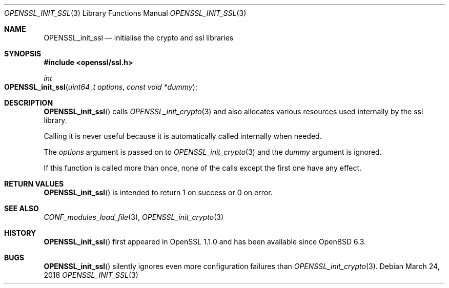 .\" $OpenBSD: OPENSSL_init_ssl.3,v 1.2 2018/03/24 00:55:37 schwarze Exp $
.\" Copyright (c) 2018 Ingo Schwarze <schwarze@openbsd.org>
.\"
.\" Permission to use, copy, modify, and distribute this software for any
.\" purpose with or without fee is hereby granted, provided that the above
.\" copyright notice and this permission notice appear in all copies.
.\"
.\" THE SOFTWARE IS PROVIDED "AS IS" AND THE AUTHOR DISCLAIMS ALL WARRANTIES
.\" WITH REGARD TO THIS SOFTWARE INCLUDING ALL IMPLIED WARRANTIES OF
.\" MERCHANTABILITY AND FITNESS. IN NO EVENT SHALL THE AUTHOR BE LIABLE FOR
.\" ANY SPECIAL, DIRECT, INDIRECT, OR CONSEQUENTIAL DAMAGES OR ANY DAMAGES
.\" WHATSOEVER RESULTING FROM LOSS OF USE, DATA OR PROFITS, WHETHER IN AN
.\" ACTION OF CONTRACT, NEGLIGENCE OR OTHER TORTIOUS ACTION, ARISING OUT OF
.\" OR IN CONNECTION WITH THE USE OR PERFORMANCE OF THIS SOFTWARE.
.\"
.Dd $Mdocdate: March 24 2018 $
.Dt OPENSSL_INIT_SSL 3
.Os
.Sh NAME
.Nm OPENSSL_init_ssl
.Nd initialise the crypto and ssl libraries
.Sh SYNOPSIS
.In openssl/ssl.h
.Ft int
.Fo OPENSSL_init_ssl
.Fa "uint64_t options"
.Fa "const void *dummy"
.Fc
.Sh DESCRIPTION
.Fn OPENSSL_init_ssl
calls
.Xr OPENSSL_init_crypto 3
and also allocates various resources used internally by the ssl library.
.Pp
Calling it is never useful because it is automatically called
internally when needed.
.Pp
The
.Fa options
argument is passed on to
.Xr OPENSSL_init_crypto 3
and the
.Fa dummy
argument is ignored.
.Pp
If this function is called more than once,
none of the calls except the first one have any effect.
.Sh RETURN VALUES
.Fn OPENSSL_init_ssl
is intended to return 1 on success or 0 on error.
.Sh SEE ALSO
.Xr CONF_modules_load_file 3 ,
.Xr OPENSSL_init_crypto 3
.Sh HISTORY
.Fn OPENSSL_init_ssl
first appeared in OpenSSL 1.1.0 and has been available since
.Ox 6.3 .
.Sh BUGS
.Fn OPENSSL_init_ssl
silently ignores even more configuration failures than
.Xr OPENSSL_init_crypto 3 .
